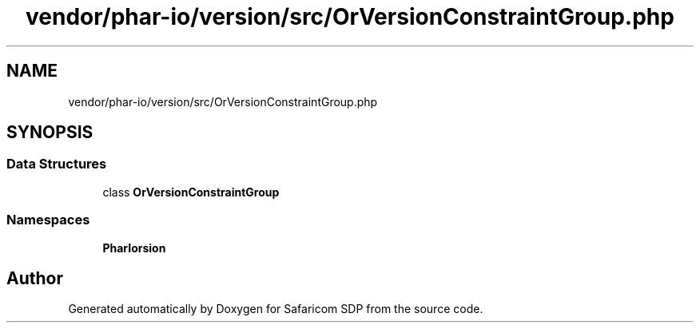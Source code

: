 .TH "vendor/phar-io/version/src/OrVersionConstraintGroup.php" 3 "Sat Sep 26 2020" "Safaricom SDP" \" -*- nroff -*-
.ad l
.nh
.SH NAME
vendor/phar-io/version/src/OrVersionConstraintGroup.php
.SH SYNOPSIS
.br
.PP
.SS "Data Structures"

.in +1c
.ti -1c
.RI "class \fBOrVersionConstraintGroup\fP"
.br
.in -1c
.SS "Namespaces"

.in +1c
.ti -1c
.RI " \fBPharIo\\Version\fP"
.br
.in -1c
.SH "Author"
.PP 
Generated automatically by Doxygen for Safaricom SDP from the source code\&.
